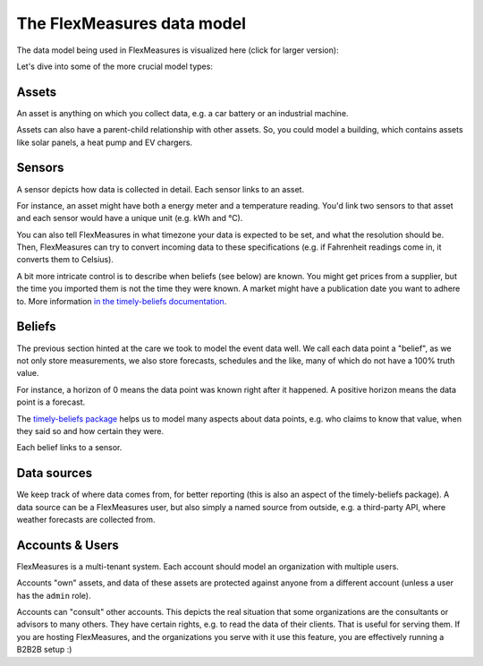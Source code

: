 .. _datamodel:

The FlexMeasures data model 
=============================

The data model being used in FlexMeasures is visualized here (click for larger version):

.. image:: https://raw.githubusercontent.com/FlexMeasures/screenshots/main/architecture/FlexMeasures-NewDataModel.png
    :target: https://raw.githubusercontent.com/FlexMeasures/screenshots/main/architecture/FlexMeasures-NewDataModel.png
    :align: center
..    :scale: 40%


Let's dive into some of the more crucial model types:


Assets
---------

An asset is anything on which you collect data, e.g. a car battery or an industrial machine.

Assets can also have a parent-child relationship with other assets.
So, you could model a building, which contains assets like solar panels, a heat pump and EV chargers.


Sensors
---------

A sensor depicts how data is collected in detail. Each sensor links to an asset.

For instance, an asset might have both a energy meter and a temperature reading.
You'd link two sensors to that asset and each sensor would have a unique unit (e.g. kWh and °C).

You can also tell FlexMeasures in what timezone your data is expected to be set, and what the resolution should be.
Then, FlexMeasures can try to convert incoming data to these specifications (e.g. if Fahrenheit readings come in, it converts them to Celsius).

A bit more intricate control is to describe when beliefs (see below) are known. You might get prices from a supplier, but the time you imported them is not the time they were known.
A market might have a publication date you want to adhere to. More information `in the timely-beliefs documentation <https://github.com/SeitaBV/timely-beliefs/blob/main/timely_beliefs/docs/timing.md/#beliefs-in-economics>`_.


Beliefs
---------

The previous section hinted at the care we took to model the event data well. We call each data point a "belief", as we not only store measurements,
we also store forecasts, schedules and the like, many of which do not have a 100% truth value.

For instance, a horizon of 0 means the data point was known right after it happened. A positive horizon means the data point is a forecast.

The `timely-beliefs package <https://github.com/SeitaBV/timely-beliefs>`_ helps us to model many aspects about data points, e.g. who claims to know that value,
when they said so and how certain they were. 

Each belief links to a sensor.


Data sources
------------

We keep track of where data comes from, for better reporting (this is also an aspect of the timely-beliefs package).
A data source can be a FlexMeasures user, but also simply a named source from outside, e.g. a third-party API, where weather forecasts are collected from.


Accounts & Users
----------------

FlexMeasures is a multi-tenant system. Each account should model an organization with multiple users.

Accounts "own" assets, and data of these assets are protected against anyone from a different account (unless a user has the ``admin`` role).

Accounts can "consult" other accounts. This depicts the real situation that some organizations are the consultants or advisors to many others.
They have certain rights, e.g. to read the data of their clients. That is useful for serving them.
If you are hosting FlexMeasures, and the organizations you serve with it use this feature, you are effectively running a B2B2B setup :)